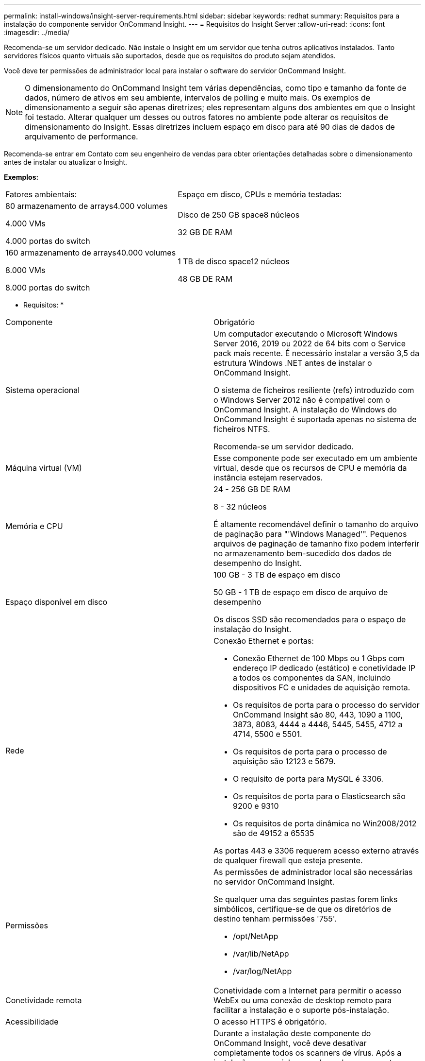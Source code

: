---
permalink: install-windows/insight-server-requirements.html 
sidebar: sidebar 
keywords: redhat 
summary: Requisitos para a instalação do componente servidor OnCommand Insight. 
---
= Requisitos do Insight Server
:allow-uri-read: 
:icons: font
:imagesdir: ../media/


[role="lead"]
Recomenda-se um servidor dedicado. Não instale o Insight em um servidor que tenha outros aplicativos instalados. Tanto servidores físicos quanto virtuais são suportados, desde que os requisitos do produto sejam atendidos.

Você deve ter permissões de administrador local para instalar o software do servidor OnCommand Insight.

[NOTE]
====
O dimensionamento do OnCommand Insight tem várias dependências, como tipo e tamanho da fonte de dados, número de ativos em seu ambiente, intervalos de polling e muito mais. Os exemplos de dimensionamento a seguir são apenas diretrizes; eles representam alguns dos ambientes em que o Insight foi testado. Alterar qualquer um desses ou outros fatores no ambiente pode alterar os requisitos de dimensionamento do Insight. Essas diretrizes incluem espaço em disco para até 90 dias de dados de arquivamento de performance.

====
Recomenda-se entrar em Contato com seu engenheiro de vendas para obter orientações detalhadas sobre o dimensionamento antes de instalar ou atualizar o Insight.

*Exemplos:*

|===


| Fatores ambientais: | Espaço em disco, CPUs e memória testadas: 


 a| 
80 armazenamento de arrays4.000 volumes

4.000 VMs

4.000 portas do switch
 a| 
Disco de 250 GB space8 núcleos

32 GB DE RAM



 a| 
160 armazenamento de arrays40.000 volumes

8.000 VMs

8.000 portas do switch
 a| 
1 TB de disco space12 núcleos

48 GB DE RAM

|===
* Requisitos: *

|===


| Componente | Obrigatório 


 a| 
Sistema operacional
 a| 
Um computador executando o Microsoft Windows Server 2016, 2019 ou 2022 de 64 bits com o Service pack mais recente. É necessário instalar a versão 3,5 da estrutura Windows .NET antes de instalar o OnCommand Insight.

O sistema de ficheiros resiliente (refs) introduzido com o Windows Server 2012 não é compatível com o OnCommand Insight. A instalação do Windows do OnCommand Insight é suportada apenas no sistema de ficheiros NTFS.

Recomenda-se um servidor dedicado.



 a| 
Máquina virtual (VM)
 a| 
Esse componente pode ser executado em um ambiente virtual, desde que os recursos de CPU e memória da instância estejam reservados.



 a| 
Memória e CPU
 a| 
24 - 256 GB DE RAM

8 - 32 núcleos

É altamente recomendável definir o tamanho do arquivo de paginação para "'Windows Managed'". Pequenos arquivos de paginação de tamanho fixo podem interferir no armazenamento bem-sucedido dos dados de desempenho do Insight.



 a| 
Espaço disponível em disco
 a| 
100 GB - 3 TB de espaço em disco

50 GB - 1 TB de espaço em disco de arquivo de desempenho

Os discos SSD são recomendados para o espaço de instalação do Insight.



 a| 
Rede
 a| 
Conexão Ethernet e portas:

* Conexão Ethernet de 100 Mbps ou 1 Gbps com endereço IP dedicado (estático) e conetividade IP a todos os componentes da SAN, incluindo dispositivos FC e unidades de aquisição remota.
* Os requisitos de porta para o processo do servidor OnCommand Insight são 80, 443, 1090 a 1100, 3873, 8083, 4444 a 4446, 5445, 5455, 4712 a 4714, 5500 e 5501.
* Os requisitos de porta para o processo de aquisição são 12123 e 5679.
* O requisito de porta para MySQL é 3306.
* Os requisitos de porta para o Elasticsearch são 9200 e 9310
* Os requisitos de porta dinâmica no Win2008/2012 são de 49152 a 65535


As portas 443 e 3306 requerem acesso externo através de qualquer firewall que esteja presente.



 a| 
Permissões
 a| 
As permissões de administrador local são necessárias no servidor OnCommand Insight.

Se qualquer uma das seguintes pastas forem links simbólicos, certifique-se de que os diretórios de destino tenham permissões '755'.

* /opt/NetApp
* /var/lib/NetApp
* /var/log/NetApp




 a| 
Conetividade remota
 a| 
Conetividade com a Internet para permitir o acesso WebEx ou uma conexão de desktop remoto para facilitar a instalação e o suporte pós-instalação.



 a| 
Acessibilidade
 a| 
O acesso HTTPS é obrigatório.



 a| 
Verificação de vírus
 a| 
Durante a instalação deste componente do OnCommand Insight, você deve desativar completamente todos os scanners de vírus. Após a instalação, os caminhos usados pelo componente Insight (caminhos de instalação, backup e arquivamento) devem ser excluídos da verificação de vírus.

Além disso, você também deve excluir a pasta IBM/DB2 (por exemplo, _C: Arquivos de programas/IBM/DB2_) da verificação antivírus após a instalação.



 a| 
Servidores HTTP ou HTTPS
 a| 
O Microsoft Internet Information Services (IIS) ou outros servidores HTTPS não devem competir pelas mesmas portas (443) que o servidor OnCommand Insight e não devem ser iniciados automaticamente. Se eles tiverem que ouvir a porta 443, então você deve configurar o servidor OnCommand Insight para usar outras portas.

|===